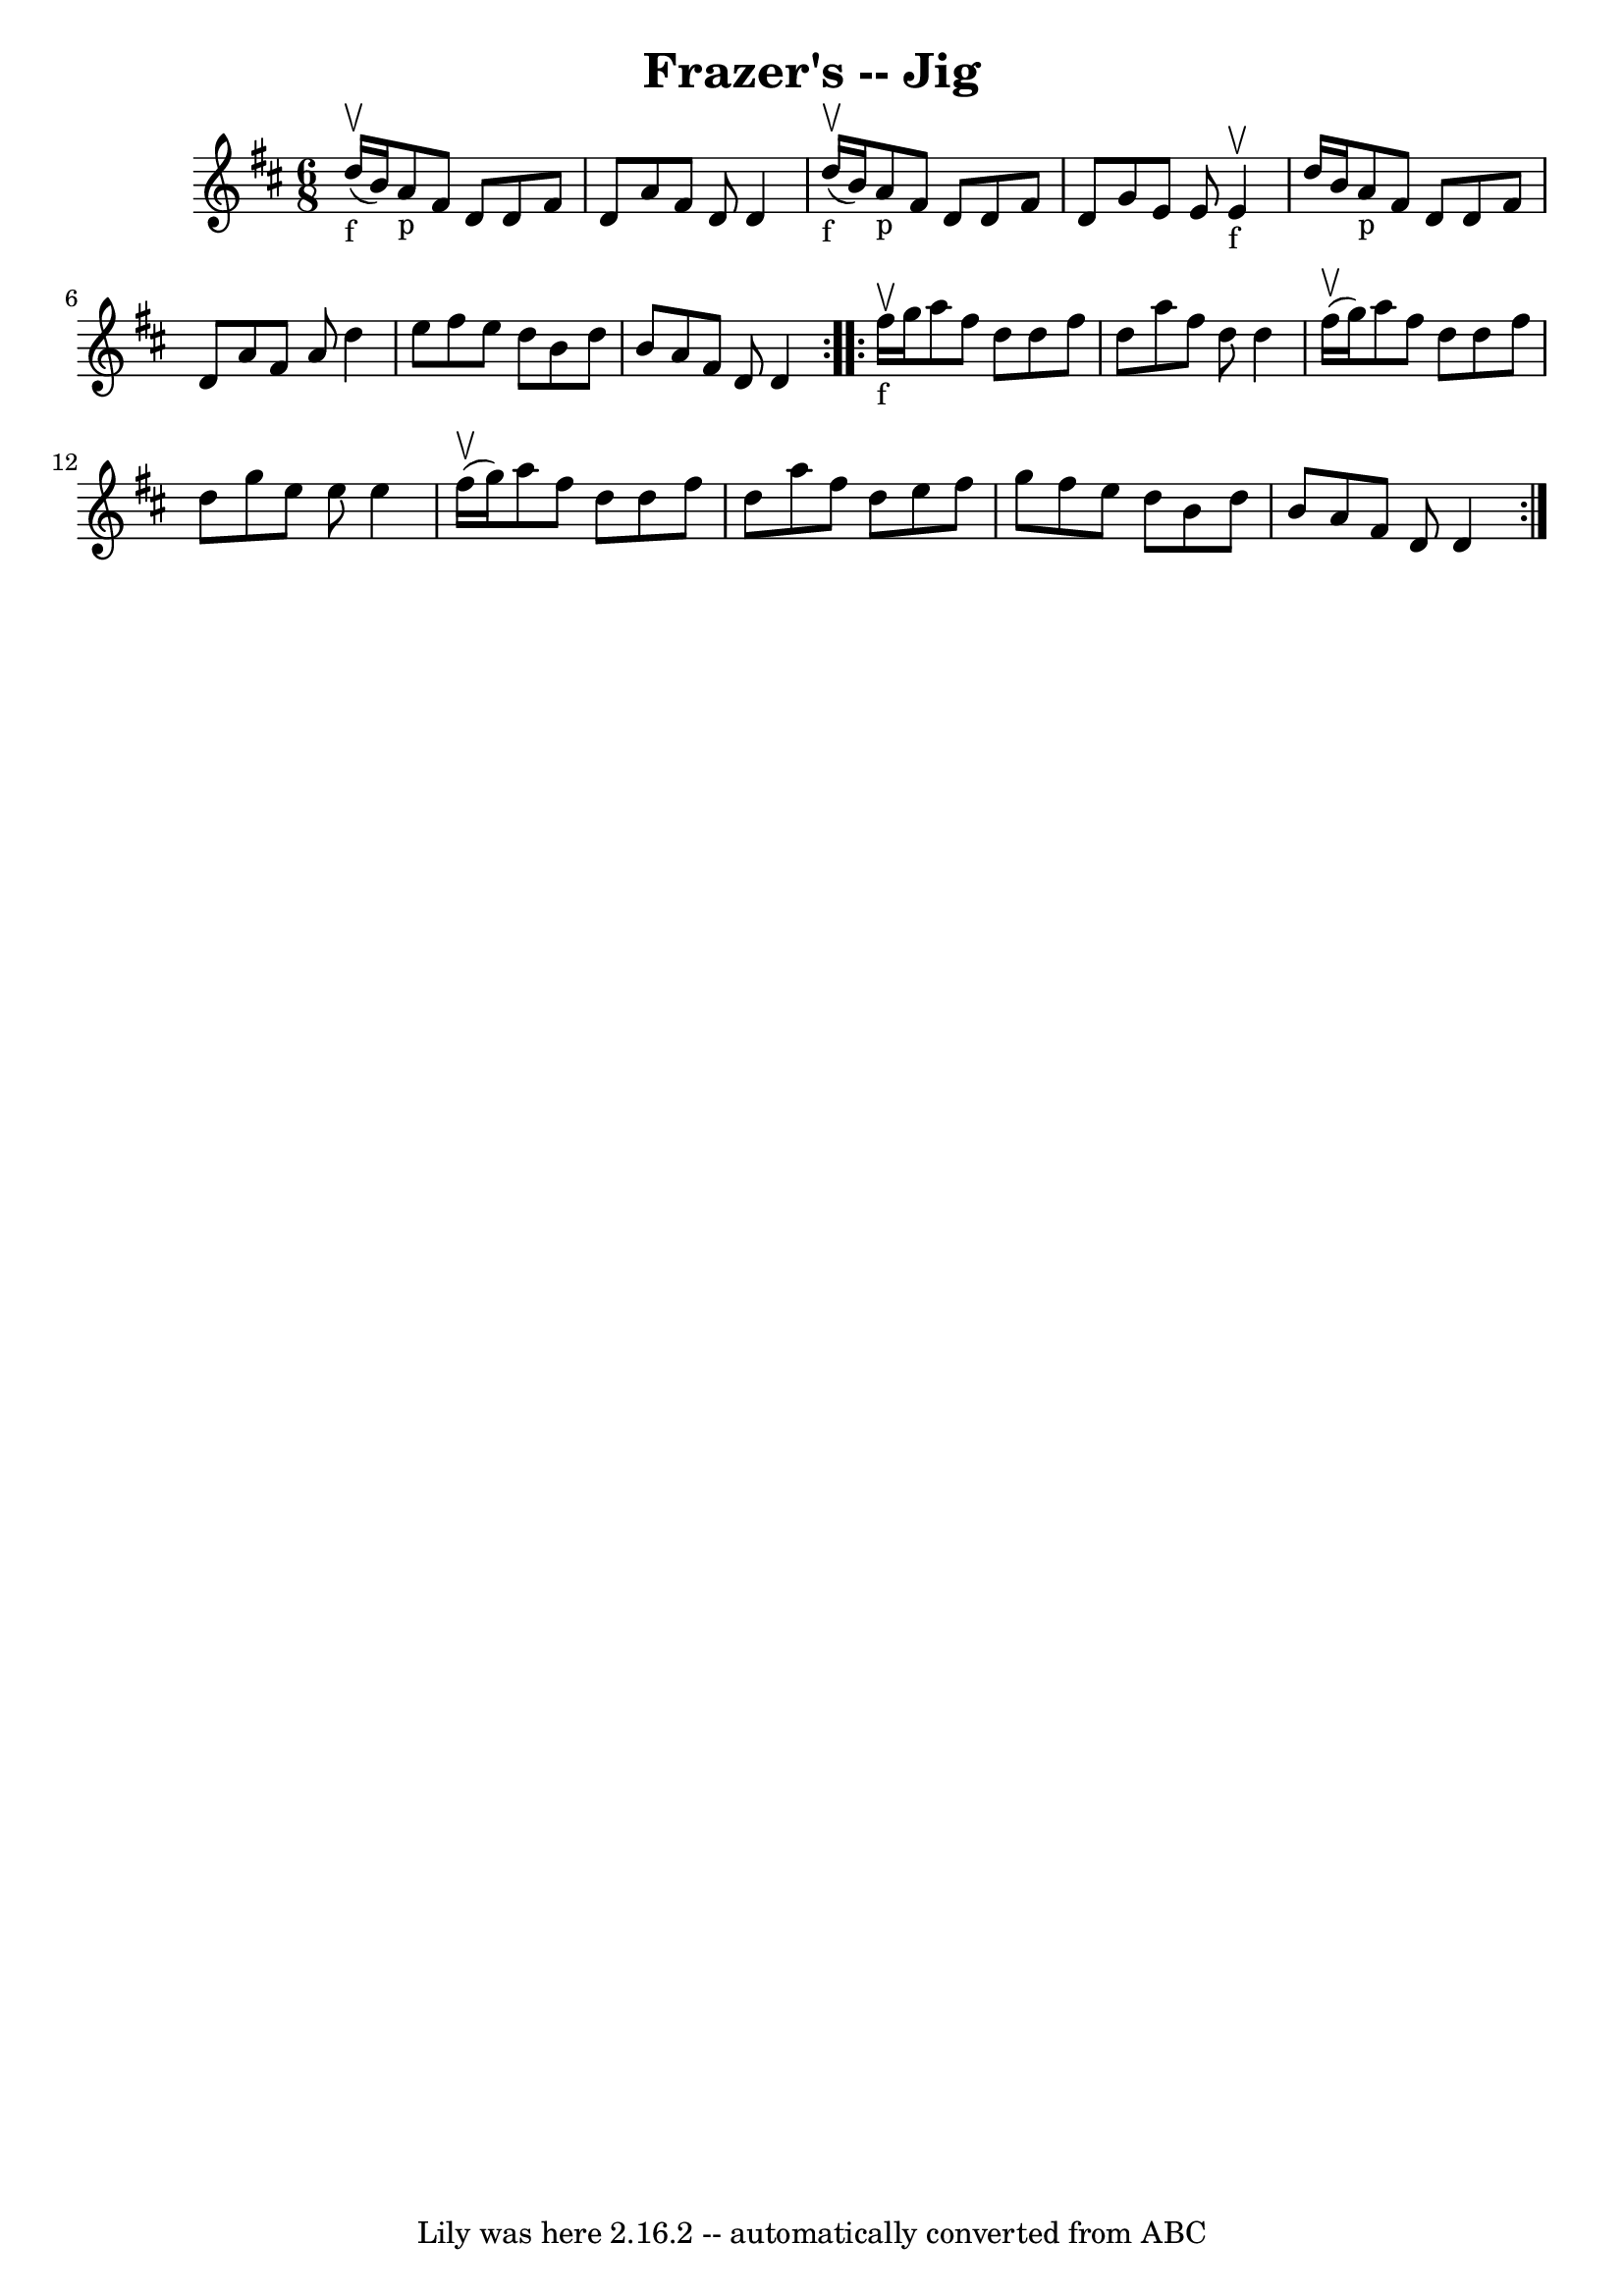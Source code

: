 \version "2.7.40"
\header {
	book = "Ryan's Mammoth Collection"
	crossRefNumber = "1"
	footnotes = ""
	tagline = "Lily was here 2.16.2 -- automatically converted from ABC"
	title = "Frazer's -- Jig"
}
voicedefault =  {
\set Score.defaultBarType = "empty"

\repeat volta 2 {
\time 6/8 \key d \major d''16_"f"^\upbow(b'16) |
 a'8_"p"   
fis'8 d'8 d'8 fis'8 d'8  |
 a'8 fis'8 d'8 d'4      
d''16_"f"^\upbow(b'16) |
 a'8_"p" fis'8 d'8 d'8    
fis'8 d'8  |
 g'8 e'8 e'8 e'4_"f"^\upbow d''16 b'16 
 |
 a'8_"p" fis'8 d'8 d'8 fis'8 d'8  |
 a'8  
 fis'8 a'8 d''4 e''8  |
 fis''8 e''8 d''8 b'8    
d''8 b'8  |
 a'8 fis'8 d'8 d'4  } \repeat volta 2 {       
fis''16_"f"^\upbow g''16  |
 a''8 fis''8 d''8 d''8    
fis''8 d''8  |
 a''8 fis''8 d''8 d''4 fis''16^\upbow(
g''16) |
 a''8 fis''8 d''8 d''8 fis''8 d''8  |
 
 g''8 e''8 e''8 e''4 fis''16^\upbow(g''16) |
     
a''8 fis''8 d''8 d''8 fis''8 d''8  |
 a''8 fis''8    
d''8 e''8 fis''8 g''8  |
 fis''8 e''8 d''8 b'8    
d''8 b'8  |
 a'8 fis'8 d'8 d'4  }   
}

\score{
    <<

	\context Staff="default"
	{
	    \voicedefault 
	}

    >>
	\layout {
	}
	\midi {}
}

